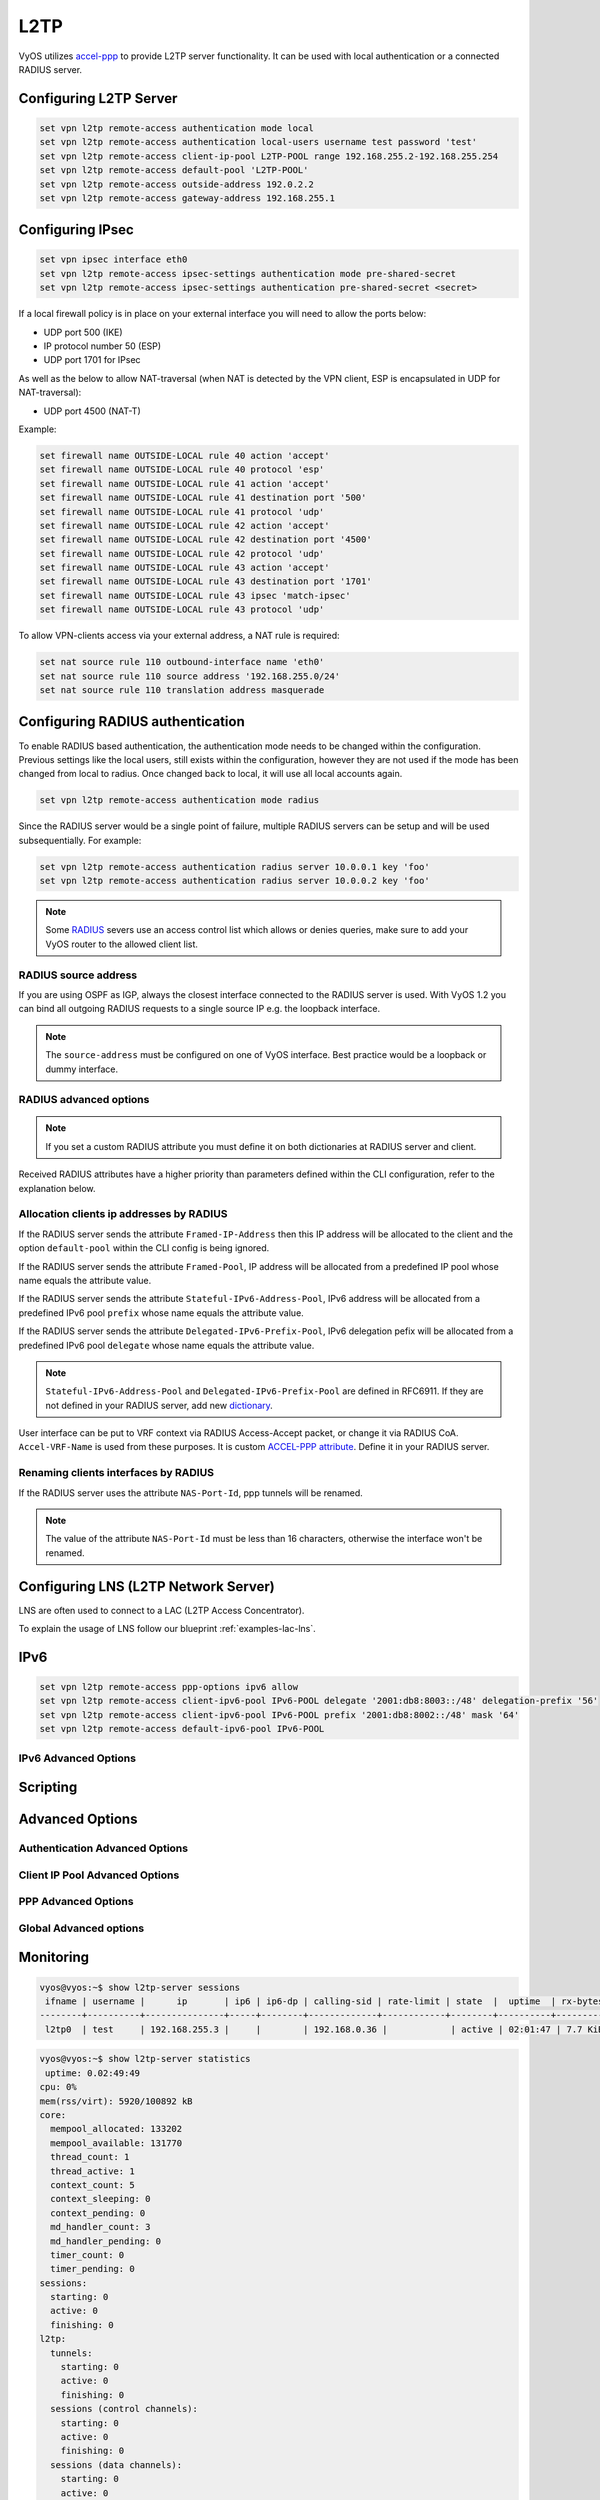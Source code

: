 .. _l2tp:

####
L2TP
####

VyOS utilizes accel-ppp_ to provide L2TP server functionality. It can be used
with local authentication or a connected RADIUS server.

***********************
Configuring L2TP Server
***********************

.. code-block:: none

  set vpn l2tp remote-access authentication mode local
  set vpn l2tp remote-access authentication local-users username test password 'test'
  set vpn l2tp remote-access client-ip-pool L2TP-POOL range 192.168.255.2-192.168.255.254
  set vpn l2tp remote-access default-pool 'L2TP-POOL'
  set vpn l2tp remote-access outside-address 192.0.2.2
  set vpn l2tp remote-access gateway-address 192.168.255.1


.. cfgcmd:: set vpn l2tp remote-access authentication mode <local | radius>

  Set authentication backend. The configured authentication backend is used
  for all queries.

  * **radius**: All authentication queries are handled by a configured RADIUS
    server.
  * **local**: All authentication queries are handled locally.

.. cfgcmd:: set vpn l2tp remote-access authentication local-users username <user> password
   <pass>

  Create `<user>` for local authentication on this system. The users password
  will be set to `<pass>`.

.. cfgcmd:: set vpn l2tp remote-access client-ip-pool <POOL-NAME> range <x.x.x.x-x.x.x.x | x.x.x.x/x>

   Use this command to define the first IP address of a pool of
   addresses to be given to l2tp clients. If notation ``x.x.x.x-x.x.x.x``,
   it must be within a /24 subnet. If notation ``x.x.x.x/x`` is
   used there is possibility to set host/netmask.

.. cfgcmd:: set vpn l2tp remote-access default-pool <POOL-NAME>

   Use this command to define default address pool name.

.. cfgcmd:: set vpn l2tp remote-access gateway-address <gateway>

  Specifies single `<gateway>` IP address to be used as local address of PPP
  interfaces.

*****************
Configuring IPsec
*****************

.. code-block:: none

  set vpn ipsec interface eth0
  set vpn l2tp remote-access ipsec-settings authentication mode pre-shared-secret
  set vpn l2tp remote-access ipsec-settings authentication pre-shared-secret <secret>


.. cfgcmd:: set vpn ipsec interface <INTERFACE>

   Use this command to define IPsec interface.

.. cfgcmd:: set vpn l2tp remote-access ipsec-settings authentication mode <pre-shared-secret | x509>

   Set mode for IPsec authentication between VyOS and L2TP clients.

.. cfgcmd:: set vpn l2tp remote-access ipsec-settings authentication mode <pre-shared-secret | x509>

   Set predefined shared secret phrase.


If a local firewall policy is in place on your external interface you will need
to allow the ports below:

* UDP port 500 (IKE)
* IP protocol number 50 (ESP)
* UDP port 1701 for IPsec

As well as the below to allow NAT-traversal (when NAT is detected by the
VPN client, ESP is encapsulated in UDP for NAT-traversal):

* UDP port 4500 (NAT-T)

Example:

.. code-block:: none

  set firewall name OUTSIDE-LOCAL rule 40 action 'accept'
  set firewall name OUTSIDE-LOCAL rule 40 protocol 'esp'
  set firewall name OUTSIDE-LOCAL rule 41 action 'accept'
  set firewall name OUTSIDE-LOCAL rule 41 destination port '500'
  set firewall name OUTSIDE-LOCAL rule 41 protocol 'udp'
  set firewall name OUTSIDE-LOCAL rule 42 action 'accept'
  set firewall name OUTSIDE-LOCAL rule 42 destination port '4500'
  set firewall name OUTSIDE-LOCAL rule 42 protocol 'udp'
  set firewall name OUTSIDE-LOCAL rule 43 action 'accept'
  set firewall name OUTSIDE-LOCAL rule 43 destination port '1701'
  set firewall name OUTSIDE-LOCAL rule 43 ipsec 'match-ipsec'
  set firewall name OUTSIDE-LOCAL rule 43 protocol 'udp'

To allow VPN-clients access via your external address, a NAT rule is required:


.. code-block:: none

  set nat source rule 110 outbound-interface name 'eth0'
  set nat source rule 110 source address '192.168.255.0/24'
  set nat source rule 110 translation address masquerade

*********************************
Configuring RADIUS authentication
*********************************

To enable RADIUS based authentication, the authentication mode needs to be
changed within the configuration. Previous settings like the local users, still
exists within the configuration, however they are not used if the mode has been
changed from local to radius. Once changed back to local, it will use all local
accounts again.

.. code-block:: none

  set vpn l2tp remote-access authentication mode radius

.. cfgcmd:: set vpn l2tp remote-access authentication radius server <server> key <secret>

  Configure RADIUS `<server>` and its required shared `<secret>` for
  communicating with the RADIUS server.

Since the RADIUS server would be a single point of failure, multiple RADIUS
servers can be setup and will be used subsequentially.
For example:

.. code-block:: none

  set vpn l2tp remote-access authentication radius server 10.0.0.1 key 'foo'
  set vpn l2tp remote-access authentication radius server 10.0.0.2 key 'foo'

.. note:: Some RADIUS_ severs use an access control list which allows or denies
   queries, make sure to add your VyOS router to the allowed client list.

RADIUS source address
=====================

If you are using OSPF as IGP, always the closest interface connected to the
RADIUS server is used. With VyOS 1.2 you can bind all outgoing RADIUS requests
to a single source IP e.g. the loopback interface.

.. cfgcmd:: set vpn l2tp remote-access authentication radius source-address <address>

  Source IPv4 address used in all RADIUS server queires.

.. note:: The ``source-address`` must be configured on one of VyOS interface.
   Best practice would be a loopback or dummy interface.

RADIUS advanced options
=======================

.. cfgcmd:: set vpn l2tp remote-access authentication radius server <server> port <port>

  Configure RADIUS `<server>` and its required port for authentication requests.

.. cfgcmd:: set vpn l2tp remote-access authentication radius server <server> fail-time <time>

  Mark RADIUS server as offline for this given `<time>` in seconds.

.. cfgcmd:: set vpn l2tp remote-access authentication radius server <server> disable

  Temporary disable this RADIUS server.

.. cfgcmd:: set vpn l2tp remote-access authentication radius acct-timeout <timeout>

  Timeout to wait reply for Interim-Update packets. (default 3 seconds)

.. cfgcmd:: set vpn l2tp remote-access authentication radius dynamic-author server <address>

  Specifies IP address for Dynamic Authorization Extension server (DM/CoA)

.. cfgcmd:: set vpn l2tp remote-access authentication radius dynamic-author port <port>

  Port for Dynamic Authorization Extension server (DM/CoA)

.. cfgcmd:: set vpn l2tp remote-access authentication radius dynamic-author key <secret>

  Secret for Dynamic Authorization Extension server (DM/CoA)

.. cfgcmd:: set vpn l2tp remote-access authentication radius max-try <number>

  Maximum number of tries to send Access-Request/Accounting-Request queries

.. cfgcmd:: set vpn l2tp remote-access authentication radius timeout <timeout>

  Timeout to wait response from server (seconds)

.. cfgcmd:: set vpn l2tp remote-access authentication radius nas-identifier <identifier>

  Value to send to RADIUS server in NAS-Identifier attribute and to be matched
  in DM/CoA requests.

.. cfgcmd:: set vpn l2tp remote-access authentication radius nas-ip-address <address>

  Value to send to RADIUS server in NAS-IP-Address attribute and to be matched
  in DM/CoA requests. Also DM/CoA server will bind to that address.

.. cfgcmd:: set vpn l2tp remote-access authentication radius source-address <address>

  Source IPv4 address used in all RADIUS server queires.

.. cfgcmd:: set vpn l2tp remote-access authentication radius rate-limit attribute <attribute>

  Specifies which RADIUS server attribute contains the rate limit information.
  The default attribute is `Filter-Id`.

.. note:: If you set a custom RADIUS attribute you must define it on both
   dictionaries at RADIUS server and client.

.. cfgcmd:: set vpn l2tp remote-access authentication radius rate-limit enable

  Enables bandwidth shaping via RADIUS.

.. cfgcmd:: set vpn l2tp remote-access authentication radius rate-limit vendor

  Specifies the vendor dictionary, dictionary needs to be in
  /usr/share/accel-ppp/radius.

Received RADIUS attributes have a higher priority than parameters defined within
the CLI configuration, refer to the explanation below.

Allocation clients ip addresses by RADIUS
=========================================

If the RADIUS server sends the attribute ``Framed-IP-Address`` then this IP
address will be allocated to the client and the option ``default-pool`` within the CLI
config is being ignored.

If the RADIUS server sends the attribute ``Framed-Pool``, IP address will be allocated
from a predefined IP pool whose name equals the attribute value.

If the RADIUS server sends the attribute ``Stateful-IPv6-Address-Pool``, IPv6 address
will be allocated from a predefined IPv6 pool ``prefix`` whose name equals the attribute value.

If the RADIUS server sends the attribute ``Delegated-IPv6-Prefix-Pool``, IPv6
delegation pefix will be allocated from a predefined IPv6 pool ``delegate``
whose name equals the attribute value.

.. note:: ``Stateful-IPv6-Address-Pool`` and ``Delegated-IPv6-Prefix-Pool`` are defined in
          RFC6911. If they are not defined in your RADIUS server, add new dictionary_.

User interface can be put to VRF context via RADIUS Access-Accept packet, or change
it via RADIUS CoA. ``Accel-VRF-Name`` is used from these purposes. It is custom `ACCEL-PPP attribute`_.
Define it in your RADIUS server.

Renaming clients interfaces by RADIUS
=====================================

If the RADIUS server uses the attribute ``NAS-Port-Id``, ppp tunnels will be
renamed.

.. note:: The value of the attribute ``NAS-Port-Id`` must be less than 16
   characters, otherwise the interface won't be renamed.

*************************************
Configuring LNS (L2TP Network Server)
*************************************

LNS are often used to connect to a LAC (L2TP Access Concentrator).

.. cfgcmd:: set vpn l2tp remote-access lns host-name <hostname>

  Sent to the client (LAC) in the Host-Name attribute

.. cfgcmd:: set vpn l2tp remote-access lns shared-secret <secret>

   Tunnel password used to authenticate the client (LAC)

To explain the usage of LNS follow our blueprint :ref:`examples-lac-lns`.

****
IPv6
****
.. cfgcmd:: set vpn l2tp remote-access ppp-options ipv6 <require | prefer | allow | deny>

  Specifies IPv6 negotiation preference.

  * **require** - Require IPv6 negotiation
  * **prefer** - Ask client for IPv6 negotiation, do not fail if it rejects
  * **allow** - Negotiate IPv6 only if client requests
  * **deny** - Do not negotiate IPv6 (default value)

.. cfgcmd:: set vpn l2tp remote-access client-ipv6-pool <IPv6-POOL-NAME> prefix <address>
   mask <number-of-bits>

  Use this comand to set the IPv6 address pool from which an l2tp client
  will get an IPv6 prefix of your defined length (mask) to terminate the
  l2tp endpoint at their side. The mask length can be set from 48 to 128
  bit long, the default value is 64.

.. cfgcmd:: set vpn l2tp remote-access client-ipv6-pool <IPv6-POOL-NAME> delegate <address>
   delegation-prefix <number-of-bits>

  Use this command to configure DHCPv6 Prefix Delegation (RFC3633) on
  l2tp. You will have to set your IPv6 pool and the length of the
  delegation prefix. From the defined IPv6 pool you will be handing out
  networks of the defined length (delegation-prefix). The length of the
  delegation prefix can be set from 32 to 64 bit long.

.. cfgcmd:: set vpn l2tp remote-access default-ipv6-pool <IPv6-POOL-NAME>

   Use this command to define default IPv6 address pool name.

.. code-block:: none

  set vpn l2tp remote-access ppp-options ipv6 allow
  set vpn l2tp remote-access client-ipv6-pool IPv6-POOL delegate '2001:db8:8003::/48' delegation-prefix '56'
  set vpn l2tp remote-access client-ipv6-pool IPv6-POOL prefix '2001:db8:8002::/48' mask '64'
  set vpn l2tp remote-access default-ipv6-pool IPv6-POOL

IPv6 Advanced Options
=====================
.. cfgcmd:: set vpn l2tp remote-access ppp-options ipv6-accept-peer-interface-id

  Accept peer interface identifier. By default is not defined.

.. cfgcmd:: set vpn l2tp remote-access ppp-options ipv6-interface-id <random | x:x:x:x>

  Specifies fixed or random interface identifier for IPv6.
  By default is fixed.

  * **random** - Random interface identifier for IPv6
  * **x:x:x:x** - Specify interface identifier for IPv6

.. cfgcmd:: set vpn l2tp remote-access ppp-options ipv6-interface-id <random | x:x:x:x>

  Specifies peer interface identifier for IPv6. By default is fixed.

  * **random** - Random interface identifier for IPv6
  * **x:x:x:x** - Specify interface identifier for IPv6
  * **ipv4-addr** - Calculate interface identifier from IPv4 address.
  * **calling-sid** - Calculate interface identifier from calling-station-id.

*********
Scripting
*********

.. cfgcmd:: set vpn l2tp remote-access extended-scripts on-change <path_to_script>

  Script to run when session interface changed by RADIUS CoA handling

.. cfgcmd:: set vpn l2tp remote-access extended-scripts on-down <path_to_script>

  Script to run when session interface going to terminate

.. cfgcmd:: set vpn l2tp remote-access extended-scripts on-pre-up <path_to_script>

  Script to run before session interface comes up

.. cfgcmd:: set vpn l2tp remote-access extended-scripts on-up <path_to_script>

  Script to run when session interface is completely configured and started

****************
Advanced Options
****************

Authentication Advanced Options
===============================

.. cfgcmd:: set vpn l2tp remote-access authentication local-users username <user> disable

  Disable `<user>` account.

.. cfgcmd:: set vpn l2tp remote-access authentication local-users username <user> static-ip
   <address>

  Assign static IP address to `<user>` account.

.. cfgcmd:: set vpn l2tp remote-access authentication local-users username <user> rate-limit
   download <bandwidth>

  Download bandwidth limit in kbit/s for `<user>`.

.. cfgcmd:: set vpn l2tp remote-access authentication local-users username <user> rate-limit
   upload <bandwidth>

  Upload bandwidth limit in kbit/s for `<user>`.

.. cfgcmd:: set vpn l2tp remote-access authentication protocols
   <pap | chap | mschap | mschap-v2>

  Require the peer to authenticate itself using one of the following protocols:
  pap, chap, mschap, mschap-v2.

Client IP Pool Advanced Options
===============================

.. cfgcmd:: set vpn l2tp remote-access client-ip-pool <POOL-NAME> next-pool <NEXT-POOL-NAME>

   Use this command to define the next address pool name.

PPP Advanced Options
====================

.. cfgcmd:: set vpn l2tp remote-access ppp-options disable-ccp

  Disable Compression Control Protocol (CCP).
  CCP is enabled by default.

.. cfgcmd:: set vpn l2tp remote-access ppp-options interface-cache <number>

  Specifies number of interfaces to keep in cache. It means that don’t
  destroy interface after corresponding session is destroyed, instead
  place it to cache and use it later for new sessions repeatedly.
  This should reduce kernel-level interface creation/deletion rate lack.
  Default value is **0**.

.. cfgcmd:: set vpn l2tp remote-access ppp-options ipv4 <require | prefer | allow | deny>

  Specifies IPv4 negotiation preference.

  * **require** - Require IPv4 negotiation
  * **prefer** - Ask client for IPv4 negotiation, do not fail if it rejects
  * **allow** - Negotiate IPv4 only if client requests (Default value)
  * **deny** - Do not negotiate IPv4

.. cfgcmd:: set vpn l2tp remote-access ppp-options lcp-echo-failure <number>

  Defines the maximum `<number>` of unanswered echo requests. Upon reaching the
  value `<number>`, the session will be reset. Default value is **3**.

.. cfgcmd:: set vpn l2tp remote-access ppp-options lcp-echo-interval <interval>

  If this option is specified and is greater than 0, then the PPP module will
  send LCP pings of the echo request every `<interval>` seconds.
  Default value is **30**.

.. cfgcmd:: set vpn l2tp remote-access ppp-options lcp-echo-timeout

  Specifies timeout in seconds to wait for any peer activity. If this option
  specified it turns on adaptive lcp echo functionality and "lcp-echo-failure"
  is not used. Default value is **0**.

.. cfgcmd:: set vpn l2tp remote-access ppp-options min-mtu <number>

  Defines minimum acceptable MTU. If client will try to negotiate less then
  specified MTU then it will be NAKed or disconnected if rejects greater MTU.
  Default value is **100**.

.. cfgcmd:: set vpn l2tp remote-access ppp-options mppe <require | prefer | deny>

  Specifies :abbr:`MPPE (Microsoft Point-to-Point Encryption)` negotiation
  preference.

  * **require** - ask client for mppe, if it rejects drop connection
  * **prefer** - ask client for mppe, if it rejects don't fail. (Default value)
  * **deny** - deny mppe

  Default behavior - don't ask client for mppe, but allow it if client wants.
  Please note that RADIUS may override this option by MS-MPPE-Encryption-Policy
  attribute.

.. cfgcmd:: set vpn l2tp remote-access ppp-options mru <number>

  Defines preferred MRU. By default is not defined.

Global Advanced options
=======================

.. cfgcmd:: set vpn l2tp remote-access description <description>

  Set description.

.. cfgcmd::  set vpn l2tp remote-access limits burst <value>

  Burst count

.. cfgcmd:: set vpn l2tp remote-access limits connection-limit <value>

  Acceptable rate of connections (e.g. 1/min, 60/sec)

.. cfgcmd:: set vpn l2tp remote-access limits timeout <value>

  Timeout in seconds

.. cfgcmd:: set vpn l2tp remote-access mtu

  Maximum Transmission Unit (MTU) (default: **1436**)

.. cfgcmd:: set vpn l2tp remote-access max-concurrent-sessions

  Maximum number of concurrent session start attempts

.. cfgcmd:: set vpn l2tp remote-access name-server <address>

  Connected client should use `<address>` as their DNS server. This
  command accepts both IPv4 and IPv6 addresses. Up to two nameservers
  can be configured for IPv4, up to three for IPv6.

.. cfgcmd:: set vpn l2tp remote-access shaper fwmark <1-2147483647>

  Match firewall mark value

.. cfgcmd:: set vpn l2tp remote-access snmp master-agent

  Enable SNMP

.. cfgcmd:: set vpn l2tp remote-access wins-server <address>

  Windows Internet Name Service (WINS) servers propagated to client

**********
Monitoring
**********

.. code-block:: none

  vyos@vyos:~$ show l2tp-server sessions
   ifname | username |      ip       | ip6 | ip6-dp | calling-sid | rate-limit | state  |  uptime  | rx-bytes | tx-bytes
  --------+----------+---------------+-----+--------+-------------+------------+--------+----------+----------+----------
   l2tp0  | test     | 192.168.255.3 |     |        | 192.168.0.36 |            | active | 02:01:47 | 7.7 KiB  | 1.2 KiB

.. code-block:: none

    vyos@vyos:~$ show l2tp-server statistics
     uptime: 0.02:49:49
    cpu: 0%
    mem(rss/virt): 5920/100892 kB
    core:
      mempool_allocated: 133202
      mempool_available: 131770
      thread_count: 1
      thread_active: 1
      context_count: 5
      context_sleeping: 0
      context_pending: 0
      md_handler_count: 3
      md_handler_pending: 0
      timer_count: 0
      timer_pending: 0
    sessions:
      starting: 0
      active: 0
      finishing: 0
    l2tp:
      tunnels:
        starting: 0
        active: 0
        finishing: 0
      sessions (control channels):
        starting: 0
        active: 0
        finishing: 0
      sessions (data channels):
        starting: 0
        active: 0
        finishing: 0


.. _`Google Public DNS`: https://developers.google.com/speed/public-dns
.. _Quad9: https://quad9.net
.. _CloudFlare: https://blog.cloudflare.com/announcing-1111
.. _OpenNIC: https://www.opennic.org/
.. _RADIUS: https://en.wikipedia.org/wiki/RADIUS
.. _FreeRADIUS: https://freeradius.org
.. _`Network Policy Server`: https://en.wikipedia.org/wiki/Network_Policy_Server
.. _accel-ppp: https://accel-ppp.org/
.. _dictionary: https://github.com/accel-ppp/accel-ppp/blob/master/accel-pppd/radius/dict/dictionary.rfc6911
.. _`ACCEL-PPP attribute`: https://github.com/accel-ppp/accel-ppp/blob/master/accel-pppd/radius/dict/dictionary.accel
